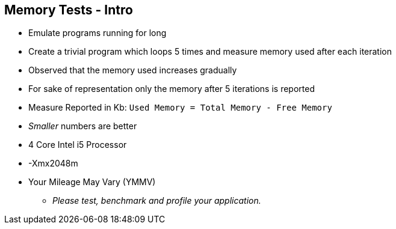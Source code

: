 == Memory Tests - Intro

* Emulate programs running for long
* Create a trivial program which loops 5 times and measure memory used after each iteration
* Observed that the memory used increases gradually
* For sake of representation only the memory after 5 iterations is reported
* Measure Reported in Kb: `Used Memory = Total Memory - Free Memory`
* _Smaller_ numbers are better
* 4 Core Intel i5 Processor
* -Xmx2048m
* Your Mileage May Vary (YMMV)
** _Please test, benchmark and profile your application._